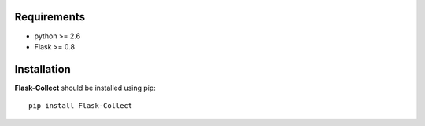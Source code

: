 .. _installation:

Requirements
=============

- python >= 2.6
- Flask >= 0.8


Installation
=============

**Flask-Collect** should be installed using pip: ::

    pip install Flask-Collect
